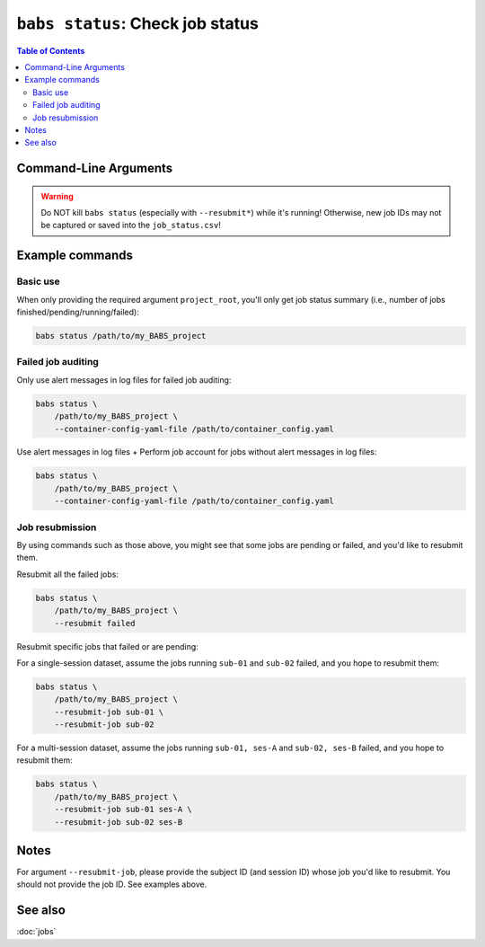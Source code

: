##################################################
``babs status``: Check job status
##################################################

.. contents:: Table of Contents

**********************
Command-Line Arguments
**********************

.. argparse::
   :ref: babs.cli._parse_status
   :prog: babs status
   :nodefault:
   :nodefaultconst:


.. warning::
    Do NOT kill ``babs status`` (especially with ``--resubmit*``)
    while it's running! Otherwise, new job IDs may not be captured or saved into the ``job_status.csv``!


**********************
Example commands
**********************

Basic use
-------------

When only providing the required argument ``project_root``,
you'll only get job status summary (i.e., number of jobs finished/pending/running/failed):

.. code-block:: bash

    babs status /path/to/my_BABS_project

Failed job auditing
------------------------
Only use alert messages in log files for failed job auditing:

.. code-block:: bash

    babs status \
        /path/to/my_BABS_project \
        --container-config-yaml-file /path/to/container_config.yaml

Use alert messages in log files + Perform job account for jobs
without alert messages in log files:

.. code-block:: bash

    babs status \
        /path/to/my_BABS_project \
        --container-config-yaml-file /path/to/container_config.yaml

Job resubmission
------------------
By using commands such as those above, you might see that some jobs are pending or failed,
and you'd like to resubmit them.

Resubmit all the failed jobs:

.. code-block:: bash

    babs status \
        /path/to/my_BABS_project \
        --resubmit failed

Resubmit specific jobs that failed or are pending:

For a single-session dataset, assume the jobs running ``sub-01`` and ``sub-02`` failed,
and you hope to resubmit them:

.. code-block:: bash

    babs status \
        /path/to/my_BABS_project \
        --resubmit-job sub-01 \
        --resubmit-job sub-02

For a multi-session dataset, assume the jobs running ``sub-01, ses-A`` and ``sub-02, ses-B`` failed,
and you hope to resubmit them:

.. code-block:: bash

    babs status \
        /path/to/my_BABS_project \
        --resubmit-job sub-01 ses-A \
        --resubmit-job sub-02 ses-B

**********************
Notes
**********************

For argument ``--resubmit-job``, please provide the subject ID (and session ID) whose job you'd like to resubmit.
You should not provide the job ID. See examples above.

**********************
See also
**********************
:doc:`jobs`
